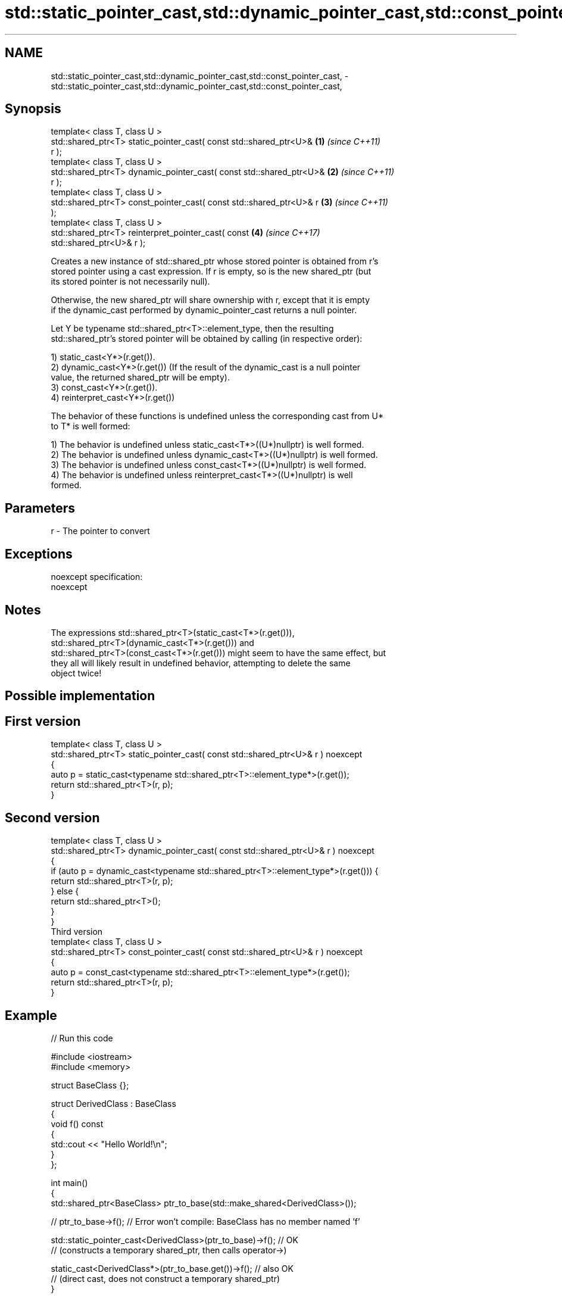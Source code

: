 .TH std::static_pointer_cast,std::dynamic_pointer_cast,std::const_pointer_cast, 3 "Nov 16 2016" "2.1 | http://cppreference.com" "C++ Standard Libary"
.SH NAME
std::static_pointer_cast,std::dynamic_pointer_cast,std::const_pointer_cast, \- std::static_pointer_cast,std::dynamic_pointer_cast,std::const_pointer_cast,

.SH Synopsis

   template< class T, class U >
   std::shared_ptr<T> static_pointer_cast( const std::shared_ptr<U>&  \fB(1)\fP \fI(since C++11)\fP
   r );
   template< class T, class U >
   std::shared_ptr<T> dynamic_pointer_cast( const std::shared_ptr<U>& \fB(2)\fP \fI(since C++11)\fP
   r );
   template< class T, class U >
   std::shared_ptr<T> const_pointer_cast( const std::shared_ptr<U>& r \fB(3)\fP \fI(since C++11)\fP
   );
   template< class T, class U >
   std::shared_ptr<T> reinterpret_pointer_cast( const                 \fB(4)\fP \fI(since C++17)\fP
   std::shared_ptr<U>& r );

   Creates a new instance of std::shared_ptr whose stored pointer is obtained from r's
   stored pointer using a cast expression. If r is empty, so is the new shared_ptr (but
   its stored pointer is not necessarily null).

   Otherwise, the new shared_ptr will share ownership with r, except that it is empty
   if the dynamic_cast performed by dynamic_pointer_cast returns a null pointer.

   Let Y be typename std::shared_ptr<T>::element_type, then the resulting
   std::shared_ptr's stored pointer will be obtained by calling (in respective order):

   1) static_cast<Y*>(r.get()).
   2) dynamic_cast<Y*>(r.get()) (If the result of the dynamic_cast is a null pointer
   value, the returned shared_ptr will be empty).
   3) const_cast<Y*>(r.get()).
   4) reinterpret_cast<Y*>(r.get())

   The behavior of these functions is undefined unless the corresponding cast from U*
   to T* is well formed:

   1) The behavior is undefined unless static_cast<T*>((U*)nullptr) is well formed.
   2) The behavior is undefined unless dynamic_cast<T*>((U*)nullptr) is well formed.
   3) The behavior is undefined unless const_cast<T*>((U*)nullptr) is well formed.
   4) The behavior is undefined unless reinterpret_cast<T*>((U*)nullptr) is well
   formed.

.SH Parameters

   r - The pointer to convert

.SH Exceptions

   noexcept specification:
   noexcept

.SH Notes

   The expressions std::shared_ptr<T>(static_cast<T*>(r.get())),
   std::shared_ptr<T>(dynamic_cast<T*>(r.get())) and
   std::shared_ptr<T>(const_cast<T*>(r.get())) might seem to have the same effect, but
   they all will likely result in undefined behavior, attempting to delete the same
   object twice!

.SH Possible implementation

.SH First version
   template< class T, class U >
   std::shared_ptr<T> static_pointer_cast( const std::shared_ptr<U>& r ) noexcept
   {
       auto p = static_cast<typename std::shared_ptr<T>::element_type*>(r.get());
       return std::shared_ptr<T>(r, p);
   }
.SH Second version
   template< class T, class U >
   std::shared_ptr<T> dynamic_pointer_cast( const std::shared_ptr<U>& r ) noexcept
   {
       if (auto p = dynamic_cast<typename std::shared_ptr<T>::element_type*>(r.get())) {
           return std::shared_ptr<T>(r, p);
       } else {
           return std::shared_ptr<T>();
       }
   }
                                       Third version
   template< class T, class U >
   std::shared_ptr<T> const_pointer_cast( const std::shared_ptr<U>& r ) noexcept
   {
       auto p = const_cast<typename std::shared_ptr<T>::element_type*>(r.get());
       return std::shared_ptr<T>(r, p);
   }

.SH Example

   
// Run this code

 #include <iostream>
 #include <memory>

 struct BaseClass {};

 struct DerivedClass : BaseClass
 {
     void f() const
     {
         std::cout << "Hello World!\\n";
     }
 };

 int main()
 {
     std::shared_ptr<BaseClass> ptr_to_base(std::make_shared<DerivedClass>());

     // ptr_to_base->f(); // Error won't compile: BaseClass has no member named 'f'

     std::static_pointer_cast<DerivedClass>(ptr_to_base)->f(); // OK
     // (constructs a temporary shared_ptr, then calls operator->)

     static_cast<DerivedClass*>(ptr_to_base.get())->f(); // also OK
     // (direct cast, does not construct a temporary shared_ptr)
 }

.SH Output:

 Hello World!
 Hello World!

.SH See also

   constructor   constructs new shared_ptr
                 \fI(public member function)\fP

.SH Category:

     * unconditionally noexcept
